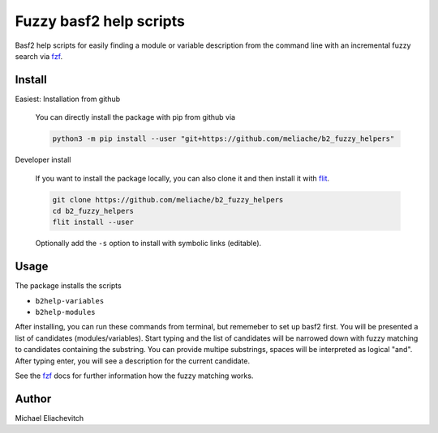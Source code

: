 
Fuzzy basf2 help scripts
========================

Basf2 help scripts for easily finding a module or variable description from the
command line with an incremental fuzzy search via fzf_.

Install
-------

Easiest: Installation from github

  You can directly install the package with pip from github via

  .. code-block:: bash

      python3 -m pip install --user "git+https://github.com/meliache/b2_fuzzy_helpers"

Developer install

  If you want to install the package locally, you can also clone it and then
  install it with `flit <https://github.com/takluyver/flit>`_.

  .. code-block:: bash

      git clone https://github.com/meliache/b2_fuzzy_helpers
      cd b2_fuzzy_helpers
      flit install --user

  Optionally add the ``-s`` option to install with symbolic links (editable).

Usage
-----

The package installs the scripts

- ``b2help-variables``
- ``b2help-modules``

After installing, you can run these commands from terminal, but rememeber to set
up basf2 first. You will be presented a list of candidates (modules/variables).
Start typing and the list of candidates will be narrowed down with fuzzy
matching to candidates containing the substring. You can provide multipe
substrings, spaces will be interpreted as logical "and". After typing enter, you
will see a description for the current candidate.

See the fzf_ docs for further information how the fuzzy matching works.

Author
------

Michael Eliachevitch

.. _fzf: https://github.com/junegunn/fzf
